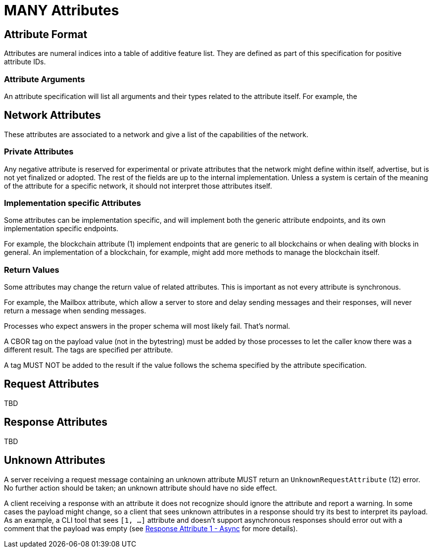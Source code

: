 = MANY Attributes
:cddl-dir: ../cddl

== Attribute Format

Attributes are numeral indices into a table of additive feature list.
They are defined as part of this specification for positive attribute IDs.

=== Attribute Arguments

An attribute specification will list all arguments and their types related to the attribute itself.
For example, the

== Network Attributes

These attributes are associated to a network and give a list of the capabilities of the network.

=== Private Attributes

Any negative attribute is reserved for experimental or private attributes that the network might define within itself, advertise, but is not yet finalized or adopted.
The rest of the fields are up to the internal implementation.
Unless a system is certain of the meaning of the attribute for a specific network, it should not interpret those attributes itself.

=== Implementation specific Attributes

Some attributes can be implementation specific, and will implement both the generic attribute endpoints, and its own implementation specific endpoints.

For example, the blockchain attribute (1) implement endpoints that are generic to all blockchains or when dealing with blocks in general.
An implementation of a blockchain, for example, might add more methods to manage the blockchain itself.

=== Return Values

Some attributes may change the return value of related attributes.
This is important as not every attribute is synchronous.

For example, the Mailbox attribute, which allow a server to store and delay sending messages and their responses, will never return a message when sending messages.

Processes who expect answers in the proper schema will most likely fail.
That's normal.

A CBOR tag on the payload value (not in the bytestring) must be added by those processes to let the caller know there was a different result.
The tags are specified per attribute.

A tag MUST NOT be added to the result if the value follows the schema specified by the attribute specification.

== Request Attributes
TBD

== Response Attributes
TBD

== Unknown Attributes

A server receiving a request message containing an unknown attribute MUST return an `UnknownRequestAttribute` (12) error.
No further action should be taken; an unknown attribute should have no side effect.

A client receiving a response with an attribute it does not recognize should ignore the attribute and report a warning.
In some cases the payload might change, so a client that sees unknown attributes in a response should try its best to interpret its payload.
As an example, a CLI tool that sees `[1, ...]` attribute and doesn't support asynchronous responses should error out with a comment that the payload was empty (see xref:../../attributes/response/1_async.adoc[Response Attribute 1 - Async] for more details).
